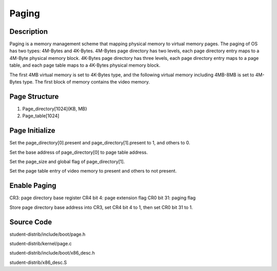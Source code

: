 =======================================
Paging
=======================================

------------------
Description 
------------------
Paging is a memory management scheme that mapping physical memory to
virtual memory pages. The paging of OS has two types: 4M-Bytes and 
4K-Bytes.
4M-Bytes page directory has two levels, each page directory entry maps 
to a 4M-Byte physical memory block.
4K-Bytes page directory has three levels, each page directory entry maps
to a page table, and each page table maps to a 4K-Bytes physical memory block.

The first 4MB virtual memory is set to 4K-Bytes type, and the following 
virtual memory including 4MB-8MB is set to 4M-Bytes type. The first block of memory
contains the video memory.

-------------------
Page Structure
-------------------
1. Page_directory[1024]{KB, MB}

2. Page_table[1024]


---------------------
Page Initialize
---------------------
Set the page_directory[0].present and page_directory[1].present to 1, and others to 0.

Set the base address of page_directory[0] to page table address.

Set the page_size and global flag of page_directory[1].

Set the page table entry of video memory to present and others to not present.


---------------------
Enable Paging
---------------------
CR3: page directory base register
CR4 bit 4: page extension flag
CR0 bit 31: paging flag

Store page directory base address into CR3, 
set CR4 bit 4 to 1, then set CR0 bit 31 to 1.

--------------------
Source Code
--------------------
student-distrib/include/boot/page.h

student-distrib/kernel/page.c

student-distrib/include/boot/x86_desc.h

student-distrib/x86_desc.S







